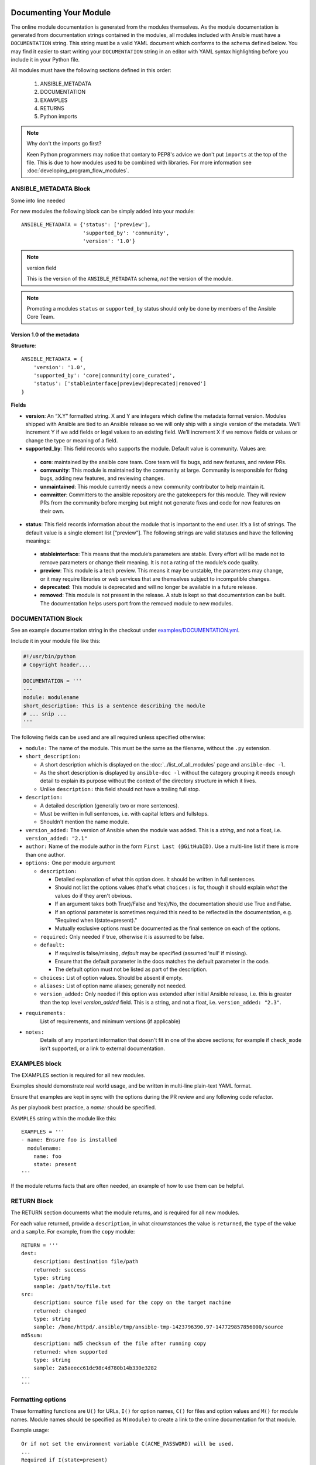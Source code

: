 .. _module_documenting:

Documenting Your Module
```````````````````````

The online module documentation is generated from the modules themselves.
As the module documentation is generated from documentation strings contained in the modules, all modules included with Ansible must have a ``DOCUMENTATION`` string.
This string must be a valid YAML document
which conforms to the schema defined below. You may find it easier to
start writing your ``DOCUMENTATION`` string in an editor with YAML
syntax highlighting before you include it in your Python file.

All modules must have the following sections defined in this order:

 1. ANSIBLE_METADATA
 2. DOCUMENTATION
 3. EXAMPLES
 4. RETURNS
 5. Python imports



.. note:: Why don't the imports go first?

  Keen Python programmers may notice that contary to PEP8's advice we don't put ``imports`` at the top of the file. This is due to how modules used to be combined with libraries. For more information see :doc:`developing_program_flow_modules`.



ANSIBLE_METADATA Block
''''''''''''''''''''''

Some into line needed

For new modules the following block can be simply added into your module::

   ANSIBLE_METADATA = {'status': ['preview'],
                       'supported_by': 'community',
                       'version': '1.0'}

.. note:: version field

   This is the version of the ``ANSIBLE_METADATA`` schema, *not* the version of the module.

.. note::

   Promoting a modules ``status`` or ``supported_by`` status should only be done by members of the Ansible Core Team.

Version 1.0 of the metadata
~~~~~~~~~~~~~~~~~~~~~~~~~~~

**Structure**::

  ANSIBLE_METADATA = {
      'version': '1.0',
      'supported_by': 'core|community|core_curated',
      'status': ['stableinterface|preview|deprecated|removed']
  }

**Fields**

-  **version**: An “X.Y” formatted string. X and Y are integers which
   define the metadata format version. Modules shipped with Ansible are
   tied to an Ansible release so we will only ship with a single version
   of the metadata. We’ll increment Y if we add fields or legal values
   to an existing field. We’ll increment X if we remove fields or values
   or change the type or meaning of a field.
-  **supported_by**: This field records who supports the module.
   Default value is community. Values are:

  -  **core**: maintained by the ansible core team. Core team will fix
     bugs, add new features, and review PRs.
  -  **community**: This module is maintained by the community at large.
     Community is responsible for fixing bugs, adding new features, and
     reviewing changes.
  -  **unmaintained**: This module currently needs a new community
     contributor to help maintain it.
  -  **committer**: Committers to the ansible repository are the
     gatekeepers for this module. They will review PRs from the community
     before merging but might not generate fixes and code for new features
     on their own.
-  **status**: This field records information about the module that is
   important to the end user. It’s a list of strings. The default value
   is a single element list [“preview”]. The following strings are valid
   statuses and have the following meanings:

  -  **stableinterface**: This means that the module’s parameters are
     stable. Every effort will be made not to remove parameters or change
     their meaning. It is not a rating of the module’s code quality.
  -  **preview**: This module is a tech preview. This means it may be
     unstable, the parameters may change, or it may require libraries or
     web services that are themselves subject to incompatible changes.
  -  **deprecated**: This module is deprecated and will no longer be
     available in a future release.
  -  **removed**: This module is not present in the release. A stub is
     kept so that documentation can be built. The documentation helps
     users port from the removed module to new modules.

DOCUMENTATION Block
'''''''''''''''''''

See an example documentation string in the checkout under `examples/DOCUMENTATION.yml <https://github.com/ansible/ansible/blob/devel/examples/DOCUMENTATION.yml>`_.

Include it in your module file like this:

.. code-block:: python

    #!/usr/bin/python
    # Copyright header....

    DOCUMENTATION = '''
    ---
    module: modulename
    short_description: This is a sentence describing the module
    # ... snip ...
    '''


The following fields can be used and are all required unless specified otherwise:

* ``module:``
  The name of the module. This must be the same as the filename, without the ``.py`` extension.
* ``short_description:``

  * A short description which is displayed on the :doc:`../list_of_all_modules` page and ``ansible-doc -l``.
  * As the short description is displayed by ``ansible-doc -l`` without the category grouping it needs enough detail to explain its purpose without the context of the directory structure in which it lives.
  * Unlike ``description:`` this field should not have a trailing full stop.
* ``description:``

  * A detailed description (generally two or more sentences).
  * Must be written in full sentences, i.e. with capital letters and fullstops.
  * Shouldn't mention the name module.
* ``version_added:``
  The version of Ansible when the module was added.
  This is a `string`, and not a float, i.e. ``version_added: "2.1"``
* ``author:``
  Name of the module author in the form ``First Last (@GitHubID)``. Use a multi-line list if there is more than one author.
* ``options:``
  One per module argument

  * ``description:``

    * Detailed explanation of what this option does. It should be written in full sentences.
    * Should not list the options values (that's what ``choices:`` is for, though it should explain `what` the values do if they aren't obvious.
    * If an argument takes both True)/False and Yes)/No, the documentation should use True and False.
    * If an optional parameter is sometimes required this need to be reflected in the documentation, e.g. "Required when I(state=present)."
    * Mutually exclusive options must be documented as the final sentence on each of the options.
  * ``required:``
    Only needed if true, otherwise it is assumed to be false.
  * ``default:``

    * If `required` is false/missing, `default` may be specified (assumed 'null' if missing).
    * Ensure that the default parameter in the docs matches the default parameter in the code.
    * The default option must not be listed as part of the description.
  * ``choices:``
    List of option values. Should be absent if empty.
  * ``aliases:``
    List of option name aliases; generally not needed.
  * ``version_added:``
    Only needed if this option was extended after initial Ansible release, i.e. this is greater than the top level `version_added` field.
    This is a string, and not a float, i.e. ``version_added: "2.3"``.
* ``requirements:``
    List of requirements, and minimum versions (if applicable)
* ``notes:``
    Details of any important information that doesn't fit in one of the above sections; for example if ``check_mode`` isn't supported, or a link to external documentation.




EXAMPLES block
''''''''''''''

The EXAMPLES section is required for all new modules.

Examples should demonstrate real world usage, and be written in multi-line plain-text YAML format.

Ensure that examples are kept in sync with the options during the PR review and any following code refactor.

As per playbook best practice, a `name:` should be specified.

``EXAMPLES`` string within the module like this::

    EXAMPLES = '''
    - name: Ensure foo is installed
      modulename:
        name: foo
        state: present
    '''

If the module returns facts that are often needed, an example of how to use them can be helpful.

RETURN Block
''''''''''''

The RETURN section documents what the module returns, and is required for all new modules.

For each value returned, provide a ``description``, in what circumstances the value is ``returned``,
the ``type`` of the value and a ``sample``.  For example, from the ``copy`` module::

    RETURN = '''
    dest:
        description: destination file/path
        returned: success
        type: string
        sample: /path/to/file.txt
    src:
        description: source file used for the copy on the target machine
        returned: changed
        type: string
        sample: /home/httpd/.ansible/tmp/ansible-tmp-1423796390.97-147729857856000/source
    md5sum:
        description: md5 checksum of the file after running copy
        returned: when supported
        type: string
        sample: 2a5aeecc61dc98c4d780b14b330e3282
    ...
    '''

Formatting options
''''''''''''''''''
These formatting functions are ``U()`` for URLs, ``I()`` for option names, ``C()`` for files and option values and ``M()`` for module names.
Module names should be specified as ``M(module)`` to create a link to the online documentation for that module.


Example usage::

    Or if not set the environment variable C(ACME_PASSWORD) will be used.
    ...
    Required if I(state=present)
    ...
    Mutually exclusive with I(project_src) and I(files).
    ...
    See also M(win_copy) or M(win_template).
    ...
    See U(https://www.ansible.com/tower) for an overview.


.. note::

  If you wish to refer a collection of modules, use ``C(..)``, e.g. ``Refer to the C(win_*) modules.``

Documentation fragments
```````````````````````

Some categories of modules share common documentation, such as details on how to authenticate options, or file mode settings. Rather than duplicate that information it can be shared using ``docs_fragments``.

These shared fragments are similar to the standard documentation block used in a module, they are just contained in a ``ModuleDocFragment`` class.

All the existing ``docs_fragments`` can be found in ``lib/ansible/utils/module_docs_fragments/``.

To include, simply add in ``extends_documentation_fragment: FRAGMENT_NAME`` into your module.

Examples can be found by searching for ``extends_documentation_fragment`` under the Ansible source tree.

Testing documentation
'''''''''''''''''''''

Put your completed module file into the ``lib/ansible/modules/$CATEGORY/`` directory and then
run the command: ``make webdocs``. The new 'modules.html' file will be
built in the ``docs/docsite/_build/html/$MODULENAME_module.html`` directory.

To test your documentation against your ``argument_spec`` you can use ``validate-modules``. Note that this option isn't currently enabled in Shippable due to the time it takes to run.

.. code-block:: shell-session

   # If you don't already, ensure you are using your local checkout
   $ source hacking/env-setup
   $ ./test/sanity/validate-modules/validate-modules --arg-spec --warnings  lib/ansible/modules/your/modules/

.. tip::

   If you're having a problem with the syntax of your YAML you can
   validate it on the `YAML Lint <http://www.yamllint.com/>`_ website.
